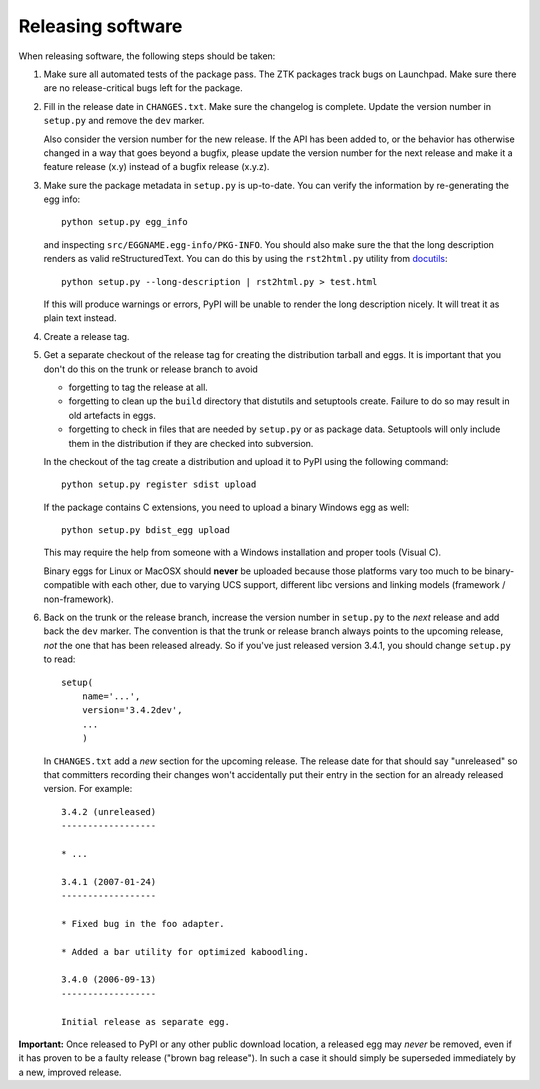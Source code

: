 Releasing software
------------------

When releasing software, the following steps should be taken:

1. Make sure all automated tests of the package pass. The ZTK packages track
   bugs on Launchpad. Make sure there are no release-critical bugs left for
   the package.

2. Fill in the release date in ``CHANGES.txt``.  Make sure the
   changelog is complete. Update the version number in ``setup.py`` and
   remove the ``dev`` marker.

   Also consider the version number for the new release. If the API
   has been added to, or the behavior has otherwise changed in a way
   that goes beyond a bugfix, please update the version number for the
   next release and make it a feature release (x.y) instead of a
   bugfix release (x.y.z).

3. Make sure the package metadata in ``setup.py`` is up-to-date.  You
   can verify the information by re-generating the egg info::

     python setup.py egg_info

   and inspecting ``src/EGGNAME.egg-info/PKG-INFO``.  You should also
   make sure the that the long description renders as valid
   reStructuredText.  You can do this by using the ``rst2html.py``
   utility from docutils_::

     python setup.py --long-description | rst2html.py > test.html

   If this will produce warnings or errors, PyPI will be unable to
   render the long description nicely.  It will treat it as plain text
   instead.

4. Create a release tag.

5. Get a separate checkout of the release tag for creating the
   distribution tarball and eggs.  It is important that you don't do
   this on the trunk or release branch to avoid

   - forgetting to tag the release at all.

   - forgetting to clean up the ``build`` directory that distutils and
     setuptools create. Failure to do so may result in old artefacts
     in eggs.

   - forgetting to check in files that are needed by ``setup.py`` or
     as package data.  Setuptools will only include them in the
     distribution if they are checked into subversion.

   In the checkout of the tag create a distribution and upload it to PyPI
   using the following command::

     python setup.py register sdist upload

   If the package contains C extensions, you need to upload a
   binary Windows egg as well::

     python setup.py bdist_egg upload

   This may require the help from someone with a Windows
   installation and proper tools (Visual C).

   Binary eggs for Linux or MacOSX should **never** be uploaded
   because those platforms vary too much to be binary-compatible
   with each other, due to varying UCS support, different libc
   versions and linking models (framework / non-framework).

6. Back on the trunk or the release branch, increase the version
   number in ``setup.py`` to the *next* release and add back the
   ``dev`` marker.  The convention is that the trunk or release branch
   always points to the upcoming release, *not* the one that has been
   released already.  So if you've just released version 3.4.1, you
   should change ``setup.py`` to read::

     setup(
         name='...',
         version='3.4.2dev',
         ...
         )

   In ``CHANGES.txt`` add a *new* section for the upcoming release.
   The release date for that should say "unreleased" so that
   committers recording their changes won't accidentally put their
   entry in the section for an already released version.  For
   example::

     3.4.2 (unreleased)
     ------------------

     * ...

     3.4.1 (2007-01-24)
     ------------------

     * Fixed bug in the foo adapter.

     * Added a bar utility for optimized kaboodling.

     3.4.0 (2006-09-13)
     ------------------

     Initial release as separate egg.

**Important:** Once released to PyPI or any other public download
location, a released egg may *never* be removed, even if it has proven
to be a faulty release ("brown bag release").  In such a case it
should simply be superseded immediately by a new, improved release.

.. _docutils: http://docutils.sourceforge.net/
